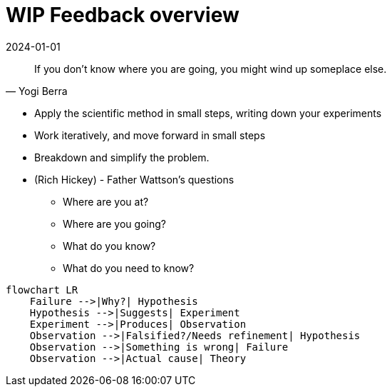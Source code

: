 = WIP Feedback overview
:page-layout: post
:page-category: feedback
:revdate: 2024-01-01

[quote, Yogi Berra]
If you don't know where you are going, you might wind up someplace else.

- Apply the scientific method in small steps, writing down your experiments
- Work iteratively, and move forward in small steps
- Breakdown and simplify the problem.
- (Rich Hickey) - Father Wattson's questions
  ** Where are you at?
  ** Where are you going?
  ** What do you know?
  ** What do you need to know?

[mermaid]
----
flowchart LR
    Failure -->|Why?| Hypothesis
    Hypothesis -->|Suggests| Experiment
    Experiment -->|Produces| Observation
    Observation -->|Falsified?/Needs refinement| Hypothesis
    Observation -->|Something is wrong| Failure
    Observation -->|Actual cause| Theory
----

